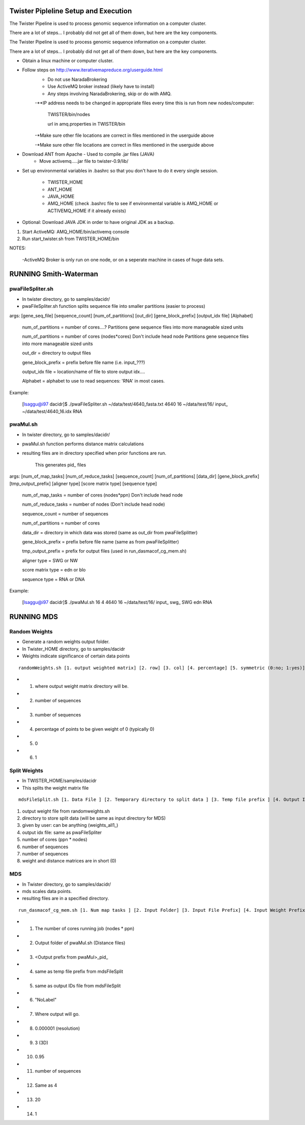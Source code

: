 Twister Pipleline Setup and Execution
----------------------------------------------------------------------

The Twister Pipeline is used to process genomic sequence information
on a computer cluster.

There are a lot of steps... I probably did not get all of them down,
but here are the key components.

The Twister Pipeline is used to process genomic sequence information on a 
computer cluster.

There are a lot of steps... I probably did not get all of them down, but here
are the key components.



- Obtain a linux machine or computer cluster. 

- Follow steps on http://www.iterativemapreduce.org/userguide.html
	- Do not use NaradaBrokering
	- Use ActiveMQ broker instead (likely have to install)
	- Any steps involving NaradaBrokering, skip or do with AMQ.

	-**IP address needs to be changed in appropriate files every time this is run from new nodes/computer: 

		TWISTER/bin/nodes
		
		url in amq.properties in TWISTER/bin


	-*Make sure other file locations are correct in files mentioned in the userguide above

	-*Make sure other file locations are correct in files mentioned in the userguide above


- Download ANT from Apache - Used to compile .jar files (JAVA)
	- Move activemq.....jar file to twister-0.9/lib/


- Set up environmental variables in .bashrc so that you don't have to
  do it every single session.
	- TWISTER_HOME
	- ANT_HOME
	- JAVA_HOME
	- AMQ_HOME (check .bashrc file to see if environmental
          variable is AMQ_HOME or ACTIVEMQ_HOME if it already exists)

- Optional: Download JAVA JDK in order to have original JDK as a
  backup.

1. Start ActiveMQ: AMQ_HOME/bin/activemq console
2. Run start_twister.sh from TWISTER_HOME/bin


NOTES:

	-ActiveMQ Broker is only run on one node, or on a seperate machine in cases of huge data sets.


RUNNING Smith-Waterman
----------------------------------------------------------------------

pwaFileSpliter.sh
========================================================================
- In twister directory, go to samples/dacidr/

- pwaFileSpliter.sh function splits sequence file into smaller partitions (easier to process)

args:  [gene_seq_file] [sequence_count] [num_of_partitions] [out_dir] [gene_block_prefix] [output_idx file] [Alphabet]

	num_of_partitions = number of cores....?  Partitions gene sequence files into more manageable sized units

	num_of_partitions = number of cores (nodes*cores) Don't include head node  Partitions gene sequence files into more manageable sized units
	
	out_dir = directory to output files
	
	gene_block_prefix = prefix before file name (i.e. input_???)
	
	output_idx file = location/name of file to store output idx....

	Alphabet = alphabet to use to read sequences: 'RNA' in most cases.
		
Example:

	[lsaggu@i97 dacidr]$ ./pwaFileSpliter.sh ~/data/test/4640_fasta.txt 4640 16 ~/data/test/16/ input_ ~/data/test/4640_16.idx RNA

pwaMul.sh
=========================================================================
- In twister directory, go to samples/dacidr/
- pwaMul.sh function performs distance matrix calculations
- resulting files are in directory specified when prior functions are
  run.
	This generates pid_ files
	
args:  [num_of_map_tasks] [num_of_reduce_tasks] [sequence_count] [num_of_partitions] [data_dir] [gene_block_prefix] [tmp_output_prefix] [aligner type] [score matrix type] [sequence type]
	
	num_of_map_tasks = number of cores (nodes*ppn) Don't include head node
	
	num_of_reduce_tasks = number of nodes (Don't include head node)
	
	sequence_count = number of sequences
	
	num_of_partitions = number of cores
	
	data_dir = directory in which data was stored (same as out_dir from pwaFileSplitter)
	
	gene_block_prefix = prefix before file name (same as from pwaFileSplitter)
	
	tmp_output_prefix = prefix for output files (used in run_dasmacof_cg_mem.sh)
	
	aligner type = SWG or NW
	
	score matrix type = edn or blo
		
	sequence type = RNA or DNA

Example:

	[lsaggu@i97 dacidr]$ ./pwaMul.sh 16 4 4640 16 ~/data/test/16/ input_ swg_ SWG edn RNA


RUNNING MDS
----------------------------------------------------------------------
Random Weights
======================================================================
- Generate a random weights output folder.
- In Twister_HOME directory, go to samples/dacidr
- Weights indicate significance of certain data points

::

	randomWeights.sh [1. output weighted matrix] [2. row] [3. col] [4. percentage] [5. symmetric (0:no; 1:yes)] [6. weight value]

- 1. where output weight matrix directory will be.
- 2. number of sequences
- 3. number of sequences
- 4. percentage of points to be given weight of 0 (typically 0)
- 5. 0
- 6. 1


Split Weights
=======================================================================
- In TWISTER_HOME/samples/dacidr
- This splits the weight matrix file

::

	mdsFileSplit.sh [1. Data File ] [2. Temporary directory to split data ]	[3. Temp file prefix ] [4. Output IDs file ] [5. Num map tasks ] [6. row size ] [7. column size] [8. Type of input value format (0: short; 1: double)]

1. output weight file from randomweights.sh
2. directory to store split data (will be same as input directory for MDS)
3. given by user: can be anything (weights_all1_)
4. output idx file: same as pwaFileSpliter
5. number of cores (ppn * nodes)
6. number of sequences
7. number of sequences
8. weight and distance matrices are in short (0)

MDS
========================================================================
- In Twister directory, go to samples/dacidr/
- mds scales data points.
- resulting files are in a specified directory.

::

	run_dasmacof_cg_mem.sh [1. Num map tasks ] [2. Input Folder] [3. Input File Prefix] [4. Input Weight Prefix] [5. IDs File ] [6. Label Data File ] [7. Output File ] [8. Threshold value ] [9. The Target Dimension ] [10. Cooling parameter (alpha) ] [11. Input Data Size] [12. Final Weight Prefix] [13. CG iteration num] [14. CG Error Threshold]

- 1. The number of cores running job (nodes * ppn)
- 2. Output folder of pwaMul.sh (Distance files)
- 3. <Output prefix from pwaMul>_pid_
- 4. same as temp file prefix from mdsFileSplit
- 5. same as output IDs file from mdsFileSplit
- 6. "NoLabel"
- 7. Where output will go.
- 8. 0.000001 (resolution)
- 9. 3 (3D)
- 10. 0.95
- 11. number of sequences
- 12. Same as 4
- 13. 20
- 14. 1 

